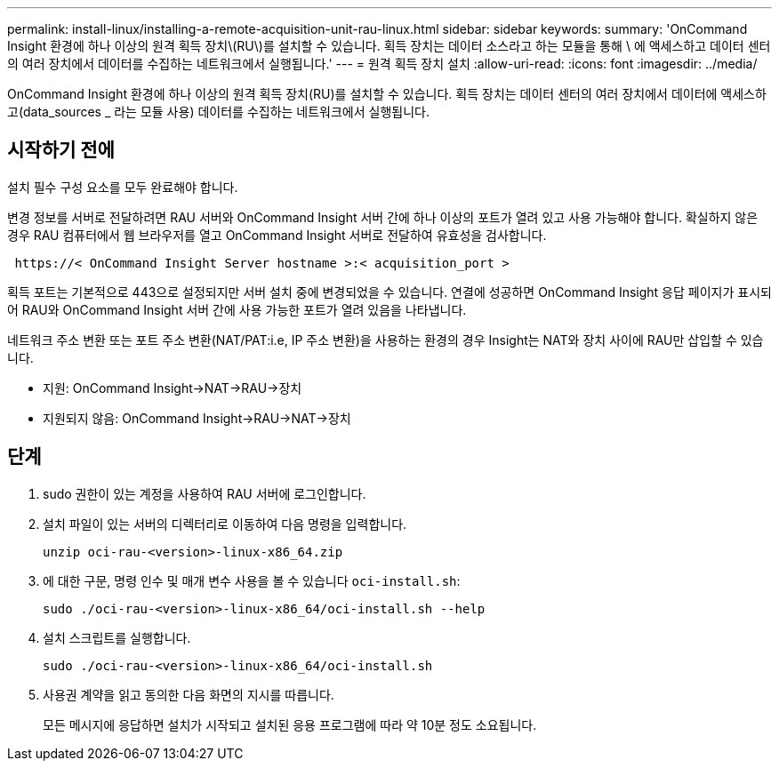 ---
permalink: install-linux/installing-a-remote-acquisition-unit-rau-linux.html 
sidebar: sidebar 
keywords:  
summary: 'OnCommand Insight 환경에 하나 이상의 원격 획득 장치\(RU\)를 설치할 수 있습니다. 획득 장치는 데이터 소스라고 하는 모듈을 통해 \ 에 액세스하고 데이터 센터의 여러 장치에서 데이터를 수집하는 네트워크에서 실행됩니다.' 
---
= 원격 획득 장치 설치
:allow-uri-read: 
:icons: font
:imagesdir: ../media/


[role="lead"]
OnCommand Insight 환경에 하나 이상의 원격 획득 장치(RU)를 설치할 수 있습니다. 획득 장치는 데이터 센터의 여러 장치에서 데이터에 액세스하고(data_sources _ 라는 모듈 사용) 데이터를 수집하는 네트워크에서 실행됩니다.



== 시작하기 전에

설치 필수 구성 요소를 모두 완료해야 합니다.

변경 정보를 서버로 전달하려면 RAU 서버와 OnCommand Insight 서버 간에 하나 이상의 포트가 열려 있고 사용 가능해야 합니다. 확실하지 않은 경우 RAU 컴퓨터에서 웹 브라우저를 열고 OnCommand Insight 서버로 전달하여 유효성을 검사합니다.

[listing]
----
 https://< OnCommand Insight Server hostname >:< acquisition_port >
----
획득 포트는 기본적으로 443으로 설정되지만 서버 설치 중에 변경되었을 수 있습니다. 연결에 성공하면 OnCommand Insight 응답 페이지가 표시되어 RAU와 OnCommand Insight 서버 간에 사용 가능한 포트가 열려 있음을 나타냅니다.

네트워크 주소 변환 또는 포트 주소 변환(NAT/PAT:i.e, IP 주소 변환)을 사용하는 환경의 경우 Insight는 NAT와 장치 사이에 RAU만 삽입할 수 있습니다.

* 지원: OnCommand Insight\->NAT\->RAU\->장치
* 지원되지 않음: OnCommand Insight\->RAU\->NAT\->장치




== 단계

. sudo 권한이 있는 계정을 사용하여 RAU 서버에 로그인합니다.
. 설치 파일이 있는 서버의 디렉터리로 이동하여 다음 명령을 입력합니다.
+
`unzip oci-rau-<version>-linux-x86_64.zip`

. 에 대한 구문, 명령 인수 및 매개 변수 사용을 볼 수 있습니다 `oci-install.sh`:
+
`sudo ./oci-rau-<version>-linux-x86_64/oci-install.sh --help`

. 설치 스크립트를 실행합니다.
+
`sudo ./oci-rau-<version>-linux-x86_64/oci-install.sh`

. 사용권 계약을 읽고 동의한 다음 화면의 지시를 따릅니다.
+
모든 메시지에 응답하면 설치가 시작되고 설치된 응용 프로그램에 따라 약 10분 정도 소요됩니다.


